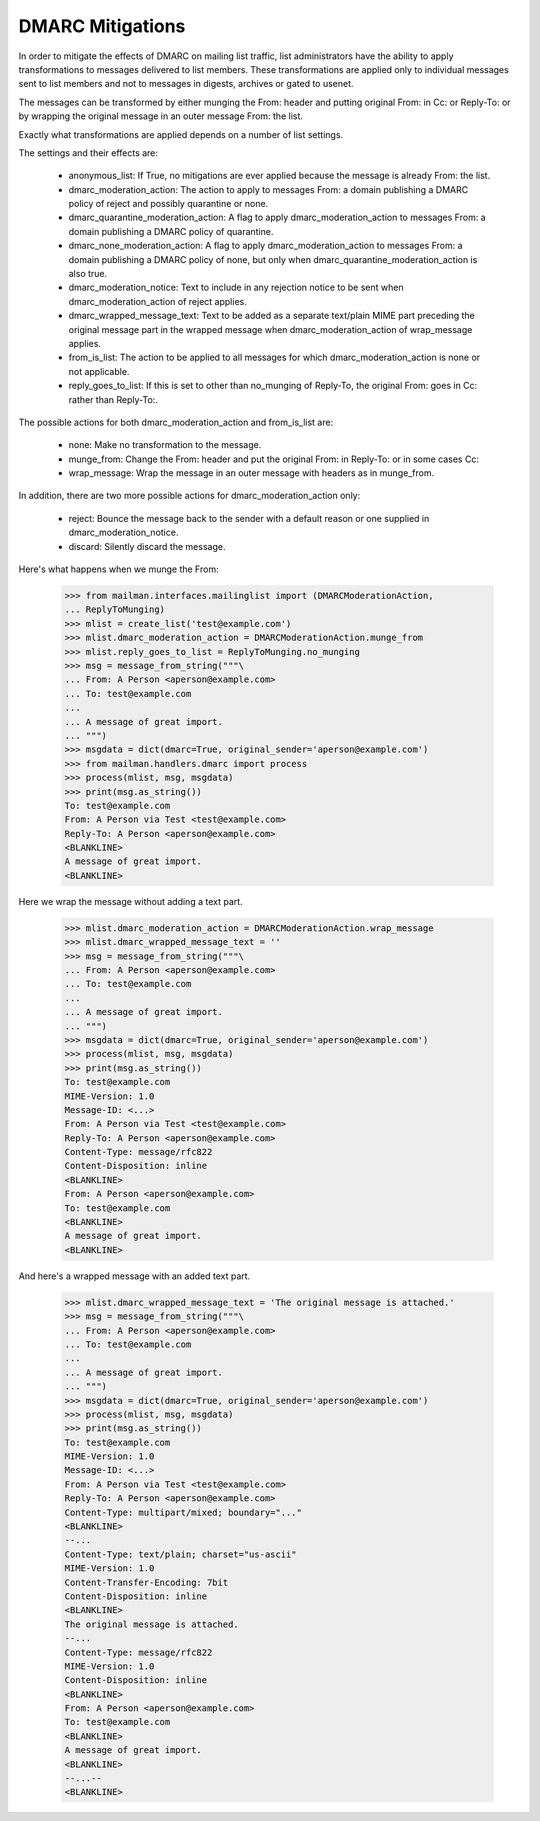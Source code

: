 =================
DMARC Mitigations
=================

In order to mitigate the effects of DMARC on mailing list traffic, list
administrators have the ability to apply transformations to messages delivered
to list members.  These transformations are applied only to individual messages
sent to list members and not to messages in digests, archives or gated to
usenet.

The messages can be transformed by either munging the From: header and putting
original From: in Cc: or Reply-To: or by wrapping the original message in an
outer message From: the list.

Exactly what transformations are applied depends on a number of list settings.

The settings and their effects are:

 * anonymous_list: If True, no mitigations are ever applied because the message
   is already From: the list.
 * dmarc_moderation_action: The action to apply to messages From: a domain
   publishing a DMARC policy of reject and possibly quarantine or none.
 * dmarc_quarantine_moderation_action: A flag to apply dmarc_moderation_action
   to messages From: a domain publishing a DMARC policy of quarantine.
 * dmarc_none_moderation_action: A flag to apply dmarc_moderation_action to
   messages From: a domain publishing a DMARC policy of none, but only when
   dmarc_quarantine_moderation_action is also true.
 * dmarc_moderation_notice: Text to include in any rejection notice to be sent
   when dmarc_moderation_action of reject applies.
 * dmarc_wrapped_message_text: Text to be added as a separate text/plain MIME
   part preceding the original message part in the wrapped message when
   dmarc_moderation_action of wrap_message applies.
 * from_is_list: The action to be applied to all messages for which
   dmarc_moderation_action is none or not applicable.
 * reply_goes_to_list: If this is set to other than no_munging of Reply-To,
   the original From: goes in Cc: rather than Reply-To:.

The possible actions for both dmarc_moderation_action and from_is_list are:

 * none: Make no transformation to the message.
 * munge_from: Change the From: header and put the original From: in Reply-To:
   or in some cases Cc:
 * wrap_message: Wrap the message in an outer message with headers as in
   munge_from.

In addition, there are two more possible actions for dmarc_moderation_action
only:

 * reject: Bounce the message back to the sender with a default reason or one
   supplied in dmarc_moderation_notice.
 * discard: Silently discard the message.

Here's what happens when we munge the From:

    >>> from mailman.interfaces.mailinglist import (DMARCModerationAction,
    ... ReplyToMunging)
    >>> mlist = create_list('test@example.com')
    >>> mlist.dmarc_moderation_action = DMARCModerationAction.munge_from
    >>> mlist.reply_goes_to_list = ReplyToMunging.no_munging
    >>> msg = message_from_string("""\
    ... From: A Person <aperson@example.com>
    ... To: test@example.com
    ...
    ... A message of great import.
    ... """)
    >>> msgdata = dict(dmarc=True, original_sender='aperson@example.com')
    >>> from mailman.handlers.dmarc import process
    >>> process(mlist, msg, msgdata)
    >>> print(msg.as_string())
    To: test@example.com
    From: A Person via Test <test@example.com>
    Reply-To: A Person <aperson@example.com>
    <BLANKLINE>
    A message of great import.
    <BLANKLINE>
    
Here we wrap the message without adding a text part.

    >>> mlist.dmarc_moderation_action = DMARCModerationAction.wrap_message
    >>> mlist.dmarc_wrapped_message_text = ''
    >>> msg = message_from_string("""\
    ... From: A Person <aperson@example.com>
    ... To: test@example.com
    ...
    ... A message of great import.
    ... """)
    >>> msgdata = dict(dmarc=True, original_sender='aperson@example.com')
    >>> process(mlist, msg, msgdata)
    >>> print(msg.as_string())
    To: test@example.com
    MIME-Version: 1.0
    Message-ID: <...>
    From: A Person via Test <test@example.com>
    Reply-To: A Person <aperson@example.com>
    Content-Type: message/rfc822
    Content-Disposition: inline
    <BLANKLINE>
    From: A Person <aperson@example.com>
    To: test@example.com
    <BLANKLINE>
    A message of great import.
    <BLANKLINE>

And here's a wrapped message with an added text part.

    >>> mlist.dmarc_wrapped_message_text = 'The original message is attached.'
    >>> msg = message_from_string("""\
    ... From: A Person <aperson@example.com>
    ... To: test@example.com
    ...
    ... A message of great import.
    ... """)
    >>> msgdata = dict(dmarc=True, original_sender='aperson@example.com')
    >>> process(mlist, msg, msgdata)
    >>> print(msg.as_string())
    To: test@example.com
    MIME-Version: 1.0
    Message-ID: <...>
    From: A Person via Test <test@example.com>
    Reply-To: A Person <aperson@example.com>
    Content-Type: multipart/mixed; boundary="..."
    <BLANKLINE>
    --...
    Content-Type: text/plain; charset="us-ascii"
    MIME-Version: 1.0
    Content-Transfer-Encoding: 7bit
    Content-Disposition: inline
    <BLANKLINE>
    The original message is attached.
    --...
    Content-Type: message/rfc822
    MIME-Version: 1.0
    Content-Disposition: inline
    <BLANKLINE>
    From: A Person <aperson@example.com>
    To: test@example.com
    <BLANKLINE>
    A message of great import.
    <BLANKLINE>
    --...--
    <BLANKLINE>

